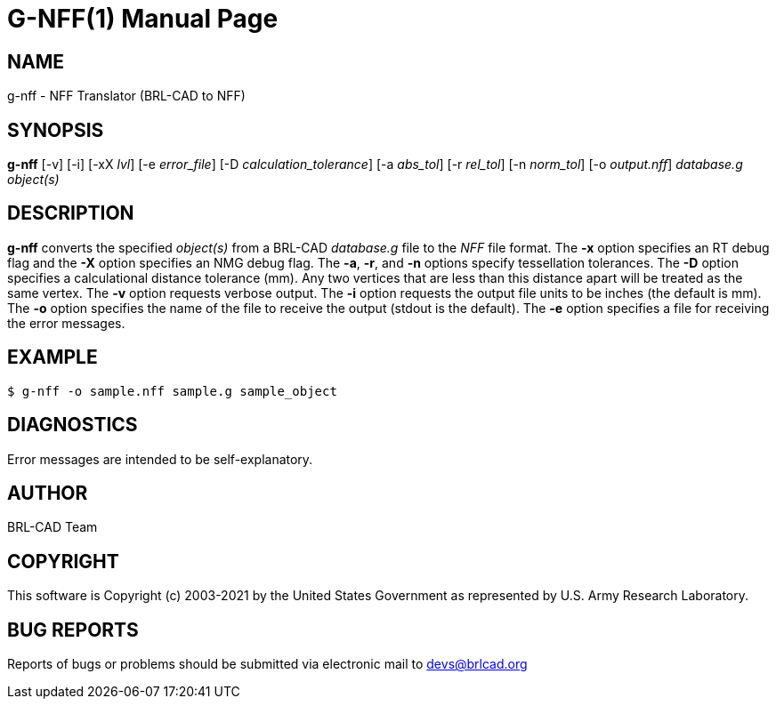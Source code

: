 = G-NFF(1)
ifndef::site-gen-antora[:doctype: manpage]
:man manual: BRL-CAD
:man source: BRL-CAD
:page-role: manpage

== NAME

g-nff - NFF Translator (BRL-CAD to NFF)

== SYNOPSIS

*g-nff* [-v] [-i] [-xX _lvl_] [-e _error_file_] [-D _calculation_tolerance_] [-a _abs_tol_] [-r _rel_tol_] [-n _norm_tol_] [-o _output.nff_] _database.g_ _object(s)_

== DESCRIPTION

[cmd]*g-nff* converts the specified _object(s)_ from a BRL-CAD
_database.g_ file to the _NFF_ file format. The [opt]*-x* option
specifies an RT debug flag and the [opt]*-X* option specifies an NMG
debug flag. The [opt]*-a*, [opt]*-r*, and [opt]*-n* options specify
tessellation tolerances. The [opt]*-D* option specifies a
calculational distance tolerance (mm). Any two vertices that are less
than this distance apart will be treated as the same vertex. The
[opt]*-v* option requests verbose output. The [opt]*-i* option
requests the output file units to be inches (the default is mm). The
[opt]*-o* option specifies the name of the file to receive the output
(stdout is the default). The [opt]*-e* option specifies a file for
receiving the error messages.

== EXAMPLE

....
$ g-nff -o sample.nff sample.g sample_object
....


== DIAGNOSTICS

Error messages are intended to be self-explanatory.

== AUTHOR

BRL-CAD Team

== COPYRIGHT

This software is Copyright (c) 2003-2021 by the United States
Government as represented by U.S. Army Research Laboratory.

== BUG REPORTS

Reports of bugs or problems should be submitted via electronic mail to
mailto:devs@brlcad.org[]
